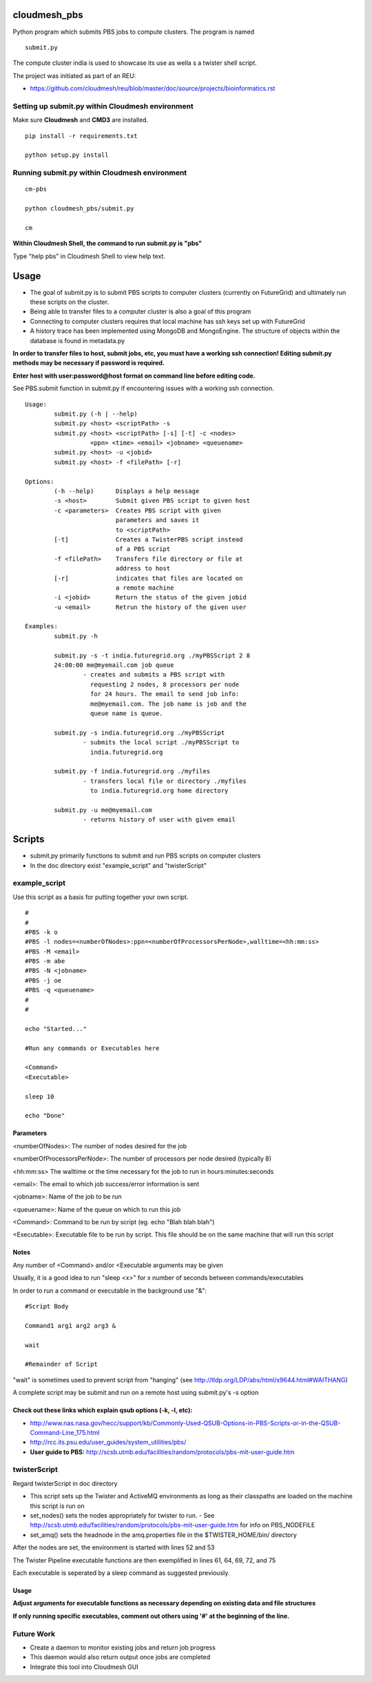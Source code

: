 cloudmesh_pbs
^^^^^^^^^^^^^^^^^^^^^^^^^^^^^^^^^^^^^^^^^^^^^^^^^

Python program which submits PBS jobs to compute clusters.  The program is named 

::

  submit.py

The compute cluster india is used to showcase its use as wella s a twister shell script.


The project was initiated as part of an REU:

* https://github.com/cloudmesh/reu/blob/master/doc/source/projects/bioinformatics.rst

Setting up submit.py within Cloudmesh environment
================================================
Make sure **Cloudmesh** and **CMD3** are installed.

::

  pip install -r requirements.txt

  python setup.py install

Running submit.py within Cloudmesh environment
================================================

::

  cm-pbs

  python cloudmesh_pbs/submit.py

  cm
  
**Within Cloudmesh Shell, the command to run submit.py is "pbs"**

Type "help pbs" in Cloudmesh Shell to view help text.

Usage
^^^^^^^^^^^^^^^^^^^^^^^^^^^^^^^^^^^^^^^^^^^^^^^^^^

- The goal of submit.py is to submit PBS scripts to computer clusters
  (currently on FutureGrid) and ultimately run these scripts on the
  cluster.

- Being able to transfer files to a computer cluster is also a goal of
  this program

- Connecting to computer clusters requires that local machine has ssh
  keys set up with FutureGrid

- A history trace has been implemented using MongoDB and MongoEngine.
  The structure of objects within the database is found in metadata.py
 

**In order to transfer files to host, submit jobs, etc, you must have a working ssh connection! Editing submit.py methods may be necessary if password is required.**

**Enter host with user:password@host format on command line before editing code.**

See PBS.submit function in submit.py if encountering issues with a working ssh connection.

::

	Usage:
		submit.py (-h | --help)
		submit.py <host> <scriptPath> -s 
	        submit.py <host> <scriptPath> [-s] [-t] -c <nodes> 
                          <ppn> <time> <email> <jobname> <queuename>
		submit.py <host> -u <jobid>
		submit.py <host> -f <filePath> [-r]
	
	Options:
		(-h --help)	 Displays a help message
		-s <host>	 Submit given PBS script to given host
		-c <parameters>  Creates PBS script with given
                                 parameters and saves it 
                                 to <scriptPath>
		[-t]		 Creates a TwisterPBS script instead 
		                 of a PBS script
		-f <filePath>    Transfers file directory or file at 
                                 address to host
		[-r]		 indicates that files are located on 
                                 a remote machine
		-i <jobid>       Return the status of the given jobid
		-u <email>	 Retrun the history of the given user

        Examples:
		submit.py -h

        	submit.py -s -t india.futuregrid.org ./myPBSScript 2 8
		24:00:00 me@myemail.com job queue
			- creates and submits a PBS script with
                          requesting 2 nodes, 8 processors per node
                          for 24 hours. The email to send job info:
                          me@myemail.com. The job name is job and the
                          queue name is queue.

		submit.py -s india.futuregrid.org ./myPBSScript
			- submits the local script ./myPBSScript to
                          india.futuregrid.org

		submit.py -f india.futuregrid.org ./myfiles
			- transfers local file or directory ./myfiles
                          to india.futuregrid.org home directory

		submit.py -u me@myemail.com
			- returns history of user with given email

Scripts
^^^^^^^^^^^^^^^^^^^^^^^^^^^^^^^^^^^^^^^^^^^^^^^^^^
- submit.py primarily functions to submit and run PBS scripts on computer clusters
- In the doc directory exist "example_script" and "twisterScript"

example_script
==================================================

Use this script as a basis for putting together your own script.

::

	#
	#
	#PBS -k o
	#PBS -l nodes=<numberOfNodes>:ppn=<numberOfProcessorsPerNode>,walltime=<hh:mm:ss>
	#PBS -M <email>
	#PBS -m abe
	#PBS -N <jobname>
	#PBS -j oe
	#PBS -q <queuename>
	#
	#

	echo "Started..."

	#Run any commands or Executables here
	
	<Command>
	<Executable>
	
	sleep 10
	
	echo "Done"

Parameters
_________________________________________________________
<numberOfNodes>: 			The number of nodes desired for the job

<numberOfProcessorsPerNode>: 		The number of processors per node desired (typically 8)

<hh:mm:ss>				The walltime or the time necessary for the job to run in hours:minutes:seconds

<email>:				The email to which job success/error information is sent

<jobname>:				Name of the job to be run

<queuename>:				Name of the queue on which to run this job

<Command>:				Command to be run by script (eg. echo "Blah blah blah")
				
<Executable>:				Executable file to be run by script. This file should be on the same machine that will run this script

Notes
______________________________________________________________
Any number of <Command> and/or <Executable arguments may be given

Usually, it is a good idea to run "sleep <x>" for x number of seconds between commands/executables

In order to run a command or executable in the background use "&":

::

	#Script Body
	
	Command1 arg1 arg2 arg3 &

	wait

	#Remainder of Script

"wait" is sometimes used to prevent script from "hanging" 
(see http://tldp.org/LDP/abs/html/x9644.html#WAITHANG)

A complete script may be submit and run on a remote host using submit.py's -s option


Check out these links which explain qsub options (-k, -l, etc):
____________________________________________________________________
- http://www.nas.nasa.gov/hecc/support/kb/Commonly-Used-QSUB-Options-in-PBS-Scripts-or-in-the-QSUB-Command-Line_175.html

- http://rcc.its.psu.edu/user_guides/system_utilities/pbs/

- **User guide to PBS:** http://scsb.utmb.edu/facilities/random/protocols/pbs-mit-user-guide.htm

twisterScript
==================================================
Regard twisterScript in doc directory

- This script sets up the Twister and ActiveMQ environments as long as their classpaths are loaded on the machine this script is run on
- set_nodes() sets the nodes appropriately for twister to run.
  - See http://scsb.utmb.edu/facilities/random/protocols/pbs-mit-user-guide.htm for info on PBS_NODEFILE
- set_amq() sets the headnode in the amq.properties file in the $TWISTER_HOME/bin/ directory

After the nodes are set, the environment is started with lines 52 and 53

The Twister Pipeline executable functions are then exemplified in lines 61, 64, 69, 72, and 75

Each executable is seperated by a sleep command as suggested previously.

Usage
_________________________________________________
**Adjust arguments for executable functions as necessary depending on existing data and file structures**

**If only running specific executables, comment out others using '#' at the beginning of the line.**



Future Work
==================================================
- Create a daemon to monitor existing jobs and return job progress

- This daemon would also return output once jobs are completed

- Integrate this tool into Cloudmesh GUI
